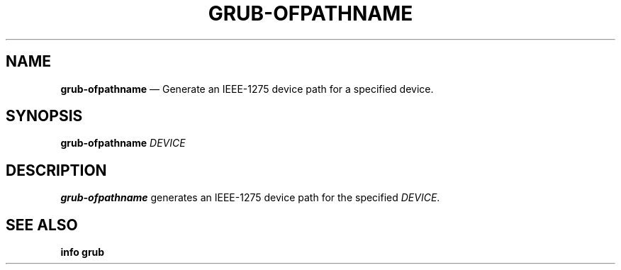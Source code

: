 .TH GRUB-OFPATHNAME 3 "Wed Feb 26 2014"
.SH NAME
\fBgrub-ofpathname\fR \(em Generate an IEEE-1275 device path for a specified device.

.SH SYNOPSIS
\fBgrub-ofpathname\fR \fIDEVICE\fR

.SH DESCRIPTION
\fBgrub-ofpathname\fR generates an IEEE-1275 device path for the specified \fIDEVICE\fR.

.SH SEE ALSO
.BR "info grub"
